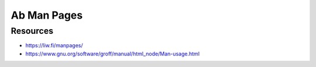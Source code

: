 ============
Ab Man Pages
============

Resources
=========

- https://liw.fi/manpages/
- https://www.gnu.org/software/groff/manual/html_node/Man-usage.html
